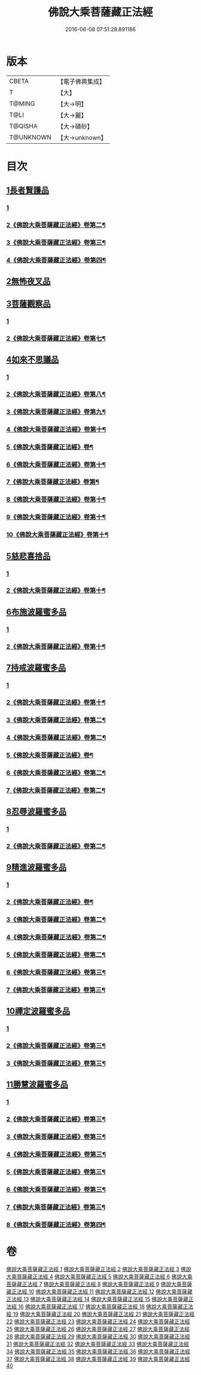 #+TITLE: 佛說大乘菩薩藏正法經 
#+DATE: 2016-06-08 07:51:28.891186

* 版本
 |     CBETA|【電子佛典集成】|
 |         T|【大】     |
 |    T@MING|【大→明】   |
 |      T@LI|【大→麗】   |
 |   T@QISHA|【大→磧砂】  |
 | T@UNKNOWN|【大→unknown】|

* 目次
** [[file:KR6f0008_001.txt::001-0781a6][1長者賢護品]]
*** [[file:KR6f0008_001.txt::001-0781a6][1]]
*** [[file:KR6f0008_002.txt::002-0783a14][2《佛說大乘菩薩藏正法經》卷第二¶]]
*** [[file:KR6f0008_003.txt::003-0785b2][3《佛說大乘菩薩藏正法經》卷第三¶]]
*** [[file:KR6f0008_004.txt::004-0787b10][4《佛說大乘菩薩藏正法經》卷第四¶]]
** [[file:KR6f0008_005.txt::005-0789c11][2無怖夜叉品]]
** [[file:KR6f0008_006.txt::006-0792b12][3菩薩觀察品]]
*** [[file:KR6f0008_006.txt::006-0792b12][1]]
*** [[file:KR6f0008_007.txt::007-0794b2][2《佛說大乘菩薩藏正法經》卷第七¶]]
** [[file:KR6f0008_007.txt::007-0795a10][4如來不思議品]]
*** [[file:KR6f0008_007.txt::007-0795a10][1]]
*** [[file:KR6f0008_008.txt::008-0797a2][2《佛說大乘菩薩藏正法經》卷第八¶]]
*** [[file:KR6f0008_009.txt::009-0799a13][3《佛說大乘菩薩藏正法經》卷第九¶]]
*** [[file:KR6f0008_010.txt::010-0801b23][4《佛說大乘菩薩藏正法經》卷第十¶]]
*** [[file:KR6f0008_011.txt::011-0804b2][5《佛說大乘菩薩藏正法經》卷¶]]
*** [[file:KR6f0008_012.txt::012-0806c17][6《佛說大乘菩薩藏正法經》卷第十¶]]
*** [[file:KR6f0008_013.txt::013-0809c9][7《佛說大乘菩薩藏正法經》卷第¶]]
*** [[file:KR6f0008_014.txt::014-0812b9][8《佛說大乘菩薩藏正法經》卷第十¶]]
*** [[file:KR6f0008_015.txt::015-0815b2][9《佛說大乘菩薩藏正法經》卷第十¶]]
*** [[file:KR6f0008_016.txt::016-0817c10][10《佛說大乘菩薩藏正法經》卷第十¶]]
** [[file:KR6f0008_016.txt::016-0819a25][5慈悲喜捨品]]
*** [[file:KR6f0008_016.txt::016-0819a25][1]]
*** [[file:KR6f0008_017.txt::017-0820b2][2《佛說大乘菩薩藏正法經》卷第十¶]]
** [[file:KR6f0008_017.txt::017-0822b9][6布施波羅蜜多品]]
*** [[file:KR6f0008_017.txt::017-0822b9][1]]
*** [[file:KR6f0008_018.txt::018-0823a3][2《佛說大乘菩薩藏正法經》卷第十¶]]
** [[file:KR6f0008_018.txt::018-0824c12][7持戒波羅蜜多品]]
*** [[file:KR6f0008_018.txt::018-0824c12][1]]
*** [[file:KR6f0008_019.txt::019-0825c2][2《佛說大乘菩薩藏正法經》卷第十¶]]
*** [[file:KR6f0008_020.txt::020-0828c2][3《佛說大乘菩薩藏正法經》卷第二¶]]
*** [[file:KR6f0008_021.txt::021-0831c16][4《佛說大乘菩薩藏正法經》卷第二¶]]
*** [[file:KR6f0008_022.txt::022-0834a22][5《佛說大乘菩薩藏正法經》卷¶]]
*** [[file:KR6f0008_023.txt::023-0837b20][6《佛說大乘菩薩藏正法經》卷第二¶]]
*** [[file:KR6f0008_024.txt::024-0840a14][7《佛說大乘菩薩藏正法經》卷第二¶]]
** [[file:KR6f0008_024.txt::024-0841b5][8忍辱波羅蜜多品]]
*** [[file:KR6f0008_024.txt::024-0841b5][1]]
*** [[file:KR6f0008_025.txt::025-0843b2][2《佛說大乘菩薩藏正法經》卷第二¶]]
** [[file:KR6f0008_025.txt::025-0843c23][9精進波羅蜜多品]]
*** [[file:KR6f0008_025.txt::025-0843c23][1]]
*** [[file:KR6f0008_026.txt::026-0846a18][2《佛說大乘菩薩藏正法經》卷¶]]
*** [[file:KR6f0008_027.txt::027-0849b20][3《佛說大乘菩薩藏正法經》卷第二¶]]
*** [[file:KR6f0008_028.txt::028-0853a2][4《佛說大乘菩薩藏正法經》卷第二¶]]
*** [[file:KR6f0008_029.txt::029-0856b25][5《佛說大乘菩薩藏正法經》卷第二¶]]
*** [[file:KR6f0008_030.txt::030-0859a20][6《佛說大乘菩薩藏正法經》卷第三¶]]
*** [[file:KR6f0008_031.txt::031-0861c22][7《佛說大乘菩薩藏正法經》卷第三¶]]
** [[file:KR6f0008_031.txt::031-0863a9][10禪定波羅蜜多品]]
*** [[file:KR6f0008_031.txt::031-0863a9][1]]
*** [[file:KR6f0008_032.txt::032-0864a17][2《佛說大乘菩薩藏正法經》卷第三¶]]
*** [[file:KR6f0008_033.txt::033-0866c20][3《佛說大乘菩薩藏正法經》卷第三¶]]
** [[file:KR6f0008_033.txt::033-0868b14][11勝慧波羅蜜多品]]
*** [[file:KR6f0008_033.txt::033-0868b14][1]]
*** [[file:KR6f0008_034.txt::034-0869c23][2《佛說大乘菩薩藏正法經》卷第三¶]]
*** [[file:KR6f0008_035.txt::035-0872b15][3《佛說大乘菩薩藏正法經》卷第三¶]]
*** [[file:KR6f0008_036.txt::036-0874c16][4《佛說大乘菩薩藏正法經》卷第三¶]]
*** [[file:KR6f0008_037.txt::037-0877a14][5《佛說大乘菩薩藏正法經》卷第三¶]]
*** [[file:KR6f0008_038.txt::038-0879b9][6《佛說大乘菩薩藏正法經》卷第三¶]]
*** [[file:KR6f0008_039.txt::039-0881c19][7《佛說大乘菩薩藏正法經》卷第三¶]]
*** [[file:KR6f0008_040.txt::040-0883c2][8《佛說大乘菩薩藏正法經》卷第四¶]]

* 卷
[[file:KR6f0008_001.txt][佛說大乘菩薩藏正法經 1]]
[[file:KR6f0008_002.txt][佛說大乘菩薩藏正法經 2]]
[[file:KR6f0008_003.txt][佛說大乘菩薩藏正法經 3]]
[[file:KR6f0008_004.txt][佛說大乘菩薩藏正法經 4]]
[[file:KR6f0008_005.txt][佛說大乘菩薩藏正法經 5]]
[[file:KR6f0008_006.txt][佛說大乘菩薩藏正法經 6]]
[[file:KR6f0008_007.txt][佛說大乘菩薩藏正法經 7]]
[[file:KR6f0008_008.txt][佛說大乘菩薩藏正法經 8]]
[[file:KR6f0008_009.txt][佛說大乘菩薩藏正法經 9]]
[[file:KR6f0008_010.txt][佛說大乘菩薩藏正法經 10]]
[[file:KR6f0008_011.txt][佛說大乘菩薩藏正法經 11]]
[[file:KR6f0008_012.txt][佛說大乘菩薩藏正法經 12]]
[[file:KR6f0008_013.txt][佛說大乘菩薩藏正法經 13]]
[[file:KR6f0008_014.txt][佛說大乘菩薩藏正法經 14]]
[[file:KR6f0008_015.txt][佛說大乘菩薩藏正法經 15]]
[[file:KR6f0008_016.txt][佛說大乘菩薩藏正法經 16]]
[[file:KR6f0008_017.txt][佛說大乘菩薩藏正法經 17]]
[[file:KR6f0008_018.txt][佛說大乘菩薩藏正法經 18]]
[[file:KR6f0008_019.txt][佛說大乘菩薩藏正法經 19]]
[[file:KR6f0008_020.txt][佛說大乘菩薩藏正法經 20]]
[[file:KR6f0008_021.txt][佛說大乘菩薩藏正法經 21]]
[[file:KR6f0008_022.txt][佛說大乘菩薩藏正法經 22]]
[[file:KR6f0008_023.txt][佛說大乘菩薩藏正法經 23]]
[[file:KR6f0008_024.txt][佛說大乘菩薩藏正法經 24]]
[[file:KR6f0008_025.txt][佛說大乘菩薩藏正法經 25]]
[[file:KR6f0008_026.txt][佛說大乘菩薩藏正法經 26]]
[[file:KR6f0008_027.txt][佛說大乘菩薩藏正法經 27]]
[[file:KR6f0008_028.txt][佛說大乘菩薩藏正法經 28]]
[[file:KR6f0008_029.txt][佛說大乘菩薩藏正法經 29]]
[[file:KR6f0008_030.txt][佛說大乘菩薩藏正法經 30]]
[[file:KR6f0008_031.txt][佛說大乘菩薩藏正法經 31]]
[[file:KR6f0008_032.txt][佛說大乘菩薩藏正法經 32]]
[[file:KR6f0008_033.txt][佛說大乘菩薩藏正法經 33]]
[[file:KR6f0008_034.txt][佛說大乘菩薩藏正法經 34]]
[[file:KR6f0008_035.txt][佛說大乘菩薩藏正法經 35]]
[[file:KR6f0008_036.txt][佛說大乘菩薩藏正法經 36]]
[[file:KR6f0008_037.txt][佛說大乘菩薩藏正法經 37]]
[[file:KR6f0008_038.txt][佛說大乘菩薩藏正法經 38]]
[[file:KR6f0008_039.txt][佛說大乘菩薩藏正法經 39]]
[[file:KR6f0008_040.txt][佛說大乘菩薩藏正法經 40]]

